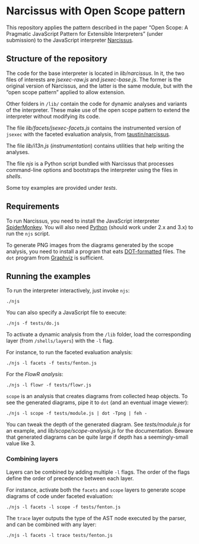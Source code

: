 * Narcissus with Open Scope pattern
This repository applies the pattern described in the paper “Open Scope: A
Pragmatic JavaScript Pattern for Extensible Interpreters” (under submission) to
the JavaScript interpreter [[https://github.com/mozilla/narcissus][Narcissus]].

** Structure of the repository
The code for the base interpreter is located in [[lib/narcissus]].  In it, the two
files of interests are [[lib/narcissus/jsexec-raw.js][jsexec-raw.js]] and [[lib/narcissus/jsexec-base.js][jsexec-base.js]].  The former is the
original version of Narcissus, and the latter is the same module, but with the
“open scope pattern” applied to allow extension.

Other folders in =/lib/= contain the code for dynamic analyses and variants of
the interpreter.  These make use of the open scope pattern to extend the
interpreter without modifying its code.

The file [[lib/facets/jsexec-facets.js][lib/facets/jsexec-facets.js]] contains the instrumented version of
=jsexec= with the faceted evaluation analysis, from [[https://github.com/taustin/narcissus/][taustin/narcissus]].

The file [[lib/i13n.js][lib/i13n.js]] (/instrumentation/) contains utilities that help writing
the analyses.

The file [[njs]] is a Python script bundled with Narcissus that processes
command-line options and bootstraps the interpreter using the files in
[[shells]].

Some toy examples are provided under [[tests]].

** Requirements
To run Narcissus, you need to install the JavaScript interpreter [[https://developer.mozilla.org/en-US/docs/Mozilla/Projects/SpiderMonkey][SpiderMonkey]].
You will also need [[https://www.python.org/][Python]] (should work under 2.x and 3.x) to run the =njs= script.

To generate PNG images from the diagrams generated by the scope analysis, you
need to install a program that eats [[https://en.wikipedia.org/wiki/DOT_%2528graph_description_language%2529#Layout_programs][DOT-formatted]] files.  The ~dot~ program from
[[http://graphviz.org][Graphviz]] is sufficient.

** Running the examples
To run the interpreter interactively, just invoke ~njs~:

: ./njs

You can also specify a JavaScript file to execute:

: ./njs -f tests/do.js

To activate a dynamic analysis from the =/lib= folder, load the corresponding
layer (from =/shells/layers=) with the ~-l~ flag.

For instance, to run the faceted evaluation analysis:

: ./njs -l facets -f tests/fenton.js

For the [[??][FlowR analysis]]:

: ./njs -l flowr -f tests/flowr.js

=scope= is an analysis that creates diagrams from collected heap objects.  To
see the generated diagrams, pipe it to ~dot~ (and an eventual image viewer):

: ./njs -l scope -f tests/module.js | dot -Tpng | feh -

You can tweak the depth of the generated diagram.  See [[tests/module.js]] for an
example, and [[lib/scope/scope-analysis.js]] for the documentation.  Beware that
generated diagrams can be quite large if depth has a seemingly-small value
like 3.

*** Combining layers
Layers can be combined by adding multiple ~-l~ flags.  The order of the flags
define the order of precedence between each layer.

For instance, activate both the =facets= and =scope= layers to generate scope
diagrams of code under faceted evaluation:

: ./njs -l facets -l scope -f tests/fenton.js

The =trace= layer outputs the type of the AST node executed by the parser, and
can be combined with any layer:

: ./njs -l facets -l trace tests/fenton.js
